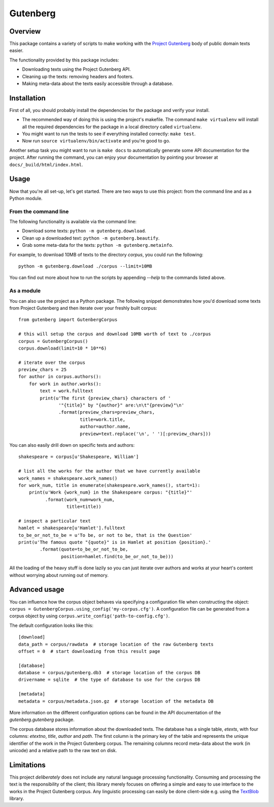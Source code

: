 *********
Gutenberg
*********


Overview
========

This package contains a variety of scripts to make working with the `Project
Gutenberg <http://www.gutenberg.org>`_ body of public domain texts easier.

The functionality provided by this package includes:

* Downloading texts using the Project Gutenberg API.
* Cleaning up the texts: removing headers and footers.
* Making meta-data about the texts easily accessible through a database.


Installation
============

First of all, you should probably install the dependencies for the package and
verify your install.

* The recommended way of doing this is using the project's makefile. The
  command ``make virtualenv`` will install all the required dependencies for
  the package in a local directory called ``virtualenv``.
* You might want to run the tests to see if everything installed correctly:
  ``make test``.
* Now run ``source virtualenv/bin/activate`` and you're good to go.

Another setup task you might want to run is ``make docs`` to automatically
generate some API documentation for the project. After running the command, you
can enjoy your documentation by pointing your browser at
``docs/_build/html/index.html``.


Usage
=====

Now that you're all set-up, let's get started. There are two ways to use this
project: from the command line and as a Python module.


From the command line
---------------------

The following functionality is available via the command line:

* Download some texts: ``python -m gutenberg.download``.
* Clean up a downloaded text: ``python -m gutenberg.beautify``.
* Grab some meta-data for the texts: ``python -m gutenberg.metainfo``.

For example, to download 10MB of texts to the directory *corpus*, you could run
the following::

    python -m gutenberg.download ./corpus --limit=10MB

You can find out more about how to run the scripts by appending *--help* to the
commands listed above.


As a module
-----------

You can also use the project as a Python package. The following snippet
demonstrates how you'd download some texts from Project Gutenberg and then
iterate over your freshly built corpus::

    from gutenberg import GutenbergCorpus

    # this will setup the corpus and download 10MB worth of text to ./corpus
    corpus = GutenbergCorpus()
    corpus.download(limit=10 * 10**6)

    # iterate over the corpus
    preview_chars = 25
    for author in corpus.authors():
        for work in author.works():
            text = work.fulltext
            print(u'The first {preview_chars} characters of '
                   '"{title}" by "{author}" are:\n\t"{preview}"\n'
                   .format(preview_chars=preview_chars,
                           title=work.title,
                           author=author.name,
                           preview=text.replace('\n', ' ')[:preview_chars]))

You can also easily drill down on specific texts and authors::

    shakespeare = corpus[u'Shakespeare, William']

    # list all the works for the author that we have currently available
    work_names = shakespeare.work_names()
    for work_num, title in enumerate(shakespeare.work_names(), start=1):
        print(u'Work {work_num} in the Shakespeare corpus: "{title}"'
              .format(work_num=work_num,
                      title=title))

    # inspect a particular text
    hamlet = shakespeare[u'Hamlet'].fulltext
    to_be_or_not_to_be = u'To be, or not to be, that is the Question'
    print(u'The famous quote "{quote}" is in Hamlet at position {position}.'
            .format(quote=to_be_or_not_to_be,
                    position=hamlet.find(to_be_or_not_to_be)))

All the loading of the heavy stuff is done lazily so you can just iterate over
authors and works at your heart's content without worrying about running out of
memory.


Advanced usage
==============

You can influence how the corpus object behaves via specifying a configuration
file when constructing the object: ``corpus =
GutenbergCorpus.using_config('my-corpus.cfg')``. A configuration file can be
generated from a corpus object by using
``corpus.write_config('path-to-config.cfg')``.

The default configuration looks like this::

    [download]
    data_path = corpus/rawdata  # storage location of the raw Gutenberg texts
    offset = 0  # start downloading from this result page

    [database]
    database = corpus/gutenberg.db3  # storage location of the corpus DB
    drivername = sqlite  # the type of database to use for the corpus DB

    [metadata]
    metadata = corpus/metadata.json.gz  # storage location of the metadata DB

More information on the different configuration options can be found in the API
documentation of the *gutenberg.gutenberg* package.

The corpus database stores information about the downloaded texts. The database
has a single table, *etexts*, with four columns: *etextno*, *title*, *author*
and *path*. The first column is the primary key of the table and represents the
unique identifier of the work in the Project Gutenberg corpus.  The remaining
columns record meta-data about the work (in unicode) and a relative path to the
raw text on disk.


Limitations
===========

This project *deliberately* does not include any natural language processing
functionality. Consuming and processing the text is the responsibility of the
client; this library merely focuses on offering a simple and easy to use
interface to the works in the Project Gutenberg corpus.  Any linguistic
processing can easily be done client-side e.g. using the `TextBlob
<http://textblob.readthedocs.org>`_ library.
